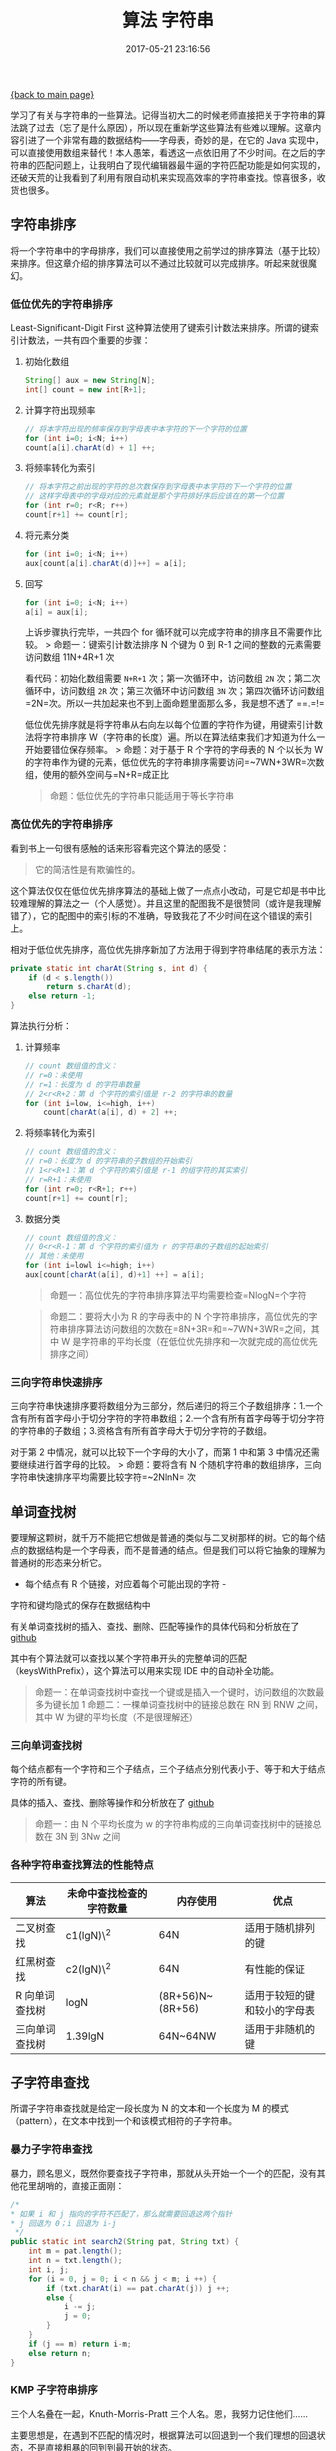 [[file:index.org][{back to main page}]]
#+HTML_HEAD: <link rel="stylesheet" typ="text/css" href="/home/hiro/org/css/worg.css"/>
#+TITLE: 算法 字符串

#+DATE: 2017-05-21 23:16:56

学习了有关与字符串的一些算法。记得当初大二的时候老师直接把关于字符串的算法跳了过去（忘了是什么原因），所以现在重新学这些算法有些难以理解。这章内容引进了一个非常有趣的数据结构------字母表，奇妙的是，在它的
Java
实现中，可以直接使用数组来替代！本人愚笨，看透这一点依旧用了不少时间。在之后的字符串的匹配问题上，让我明白了现代编辑器最牛逼的字符匹配功能是如何实现的，还破天荒的让我看到了利用有限自动机来实现高效率的字符串查找。惊喜很多，收货也很多。

** 字符串排序
   :PROPERTIES:
   :CUSTOM_ID: 字符串排序
   :END:

将一个字符串中的字母排序，我们可以直接使用之前学过的排序算法（基于比较）来排序。但这章介绍的排序算法可以不通过比较就可以完成排序。听起来就很魔幻。

*** 低位优先的字符串排序
    :PROPERTIES:
    :CUSTOM_ID: 低位优先的字符串排序
    :END:

Least-Significant-Digit First
这种算法使用了键索引计数法来排序。所谓的键索引计数法，一共有四个重要的步骤：
**** 初始化数组

#+BEGIN_SRC java
    String[] aux = new String[N];
    int[] count = new int[R+1];
#+END_SRC

**** 计算字符出现频率

   #+BEGIN_SRC java
       // 将本字符出现的频率保存到字母表中本字符的下一个字符的位置
       for (int i=0; i<N; i++)
       count[a[i].charAt(d) + 1] ++;
   #+END_SRC

**** 将频率转化为索引

   #+BEGIN_SRC java
       // 将本字符之前出现的字符的总次数保存到字母表中本字符的下一个字符的位置
       // 这样字母表中的字母对应的元素就是那个字符排好序后应该在的第一个位置
       for (int r=0; r<R; r++)
       count[r+1] += count[r];
   #+END_SRC

**** 将元素分类

   #+BEGIN_SRC java
       for (int i=0; i<N; i++)
       aux[count[a[i].charAt(d)]++] = a[i];
   #+END_SRC

**** 回写

   #+BEGIN_SRC java
       for (int i=0; i<N; i++)
       a[i] = aux[i];
   #+END_SRC

上诉步骤执行完毕，一共四个 for
循环就可以完成字符串的排序且不需要作比较。 > 命题一：键索引计数法排序 N
个键为 0 到 R-1 之间的整数的元素需要访问数组 11N+4R+1 次

看代码：初始化数组需要 =N+R+1= 次；第一次循环中，访问数组 =2N= 次；第二次循环中，访问数组 =2R= 次；第三次循环中访问数组 =3N= 次；第四次循环访问数组=2N=次。所以一共加起来也不到上面命题里面那么多，我是想不透了
==.=!=

低位优先排序就是将字符串从右向左以每个位置的字符作为键，用键索引计数法将字符串排序
W（字符串的长度）遍。所以在算法结束我们才知道为什么一开始要错位保存频率。
> 命题：对于基于 R 个字符的字母表的 N 个以长为 W
的字符串作为键的元素，低位优先的字符串排序需要访问=~7WN+3WR=次数组，使用的额外空间与=N+R=成正比

#+BEGIN_QUOTE
  命题：低位优先的字符串只能适用于等长字符串
#+END_QUOTE

*** 高位优先的字符串排序
    :PROPERTIES:
    :CUSTOM_ID: 高位优先的字符串排序
    :END:

看到书上一句很有感触的话来形容看完这个算法的感受： 
#+BEGIN_QUOTE
它的简洁性是有欺骗性的。
#+END_QUOTE

这个算法仅仅在低位优先排序算法的基础上做了一点点小改动，可是它却是书中比较难理解的算法之一（个人感觉）。并且这里的配图我不是很赞同（或许是我理解错了），它的配图中的索引标的不准确，导致我花了不少时间在这个错误的索引上。

相对于低位优先排序，高位优先排序新加了方法用于得到字符串结尾的表示方法：

#+BEGIN_SRC java
    private static int charAt(String s, int d) {
        if (d < s.length())
            return s.charAt(d);
        else return -1;
    }
#+END_SRC

算法执行分析：
**** 计算频率

   #+BEGIN_SRC java
       // count 数组值的含义：
       // r=0：未使用
       // r=1：长度为 d 的字符串数量
       // 2<r<R+2：第 d 个字符的索引值是 r-2 的字符串的数量
       for (int i=low, i<=high, i++)
           count[charAt(a[i], d) + 2] ++;
   #+END_SRC

****  将频率转化为索引

   #+BEGIN_SRC java
       // count 数组值的含义：
       // r=0：长度为 d 的字符串的子数组的开始索引
       // 1<r<R+1：第 d 个字符的索引值是 r-1 的组字符的其实索引
       // r=R+1：未使用
       for (int r=0; r<R+1; r++)
       count[r+1] += count[r];
   #+END_SRC

**** 数据分类

   #+BEGIN_SRC java
       // count 数组值的含义：
       // 0<r<R-1：第 d 个字符的索引值为 r 的字符串的子数组的起始索引
       // 其他：未使用
       for (int i=lowl i<=high; i++)
       aux[count[charAt(a[i], d)+1] ++] = a[i];
   #+END_SRC

#+BEGIN_QUOTE
  命题一：高位优先的字符串排序算法平均需要检查=NlogN=个字符
#+END_QUOTE

#+BEGIN_QUOTE
  命题二：要将大小为 R 的字母表中的 N
  个字符串排序，高位优先的字符串排序算法访问数组的次数在=8N+3R=和=~7WN+3WR=之间，其中
  W 是字符串的平均长度（在低位优先排序和一次就完成的高位优先排序之间）
#+END_QUOTE

*** 三向字符串快速排序
    :PROPERTIES:
    :CUSTOM_ID: 三向字符串快速排序
    :END:

三向字符串快速排序要将数组分为三部分，然后递归的将三个子数组排序：1.一个含有所有首字母小于切分字符的字符串数组；2.一个含有所有首字母等于切分字符的字符串的子数组；3.资格含有所有首字母大于切分字符的子数组。

对于第 2 中情况，就可以比较下一个字母的大小了，而第 1 中和第 3
中情况还需要继续进行首字母的比较。 > 命题：要将含有 N
个随机字符串的数组排序，三向字符串快速排序平均需要比较字符=~2NlnN= 次

** 单词查找树
   :PROPERTIES:
   :CUSTOM_ID: 单词查找树
   :END:

要理解这颗树，就千万不能把它想做是普通的类似与二叉树那样的树。它的每个结点的数据结构是一个字母表，而不是普通的结点。但是我们可以将它抽象的理解为普通树的形态来分析它。
- 每个结点有 R 个链接，对应着每个可能出现的字符 -
字符和键均隐式的保存在数据结构中

有关单词查找树的插入、查找、删除、匹配等操作的具体代码和分析放在了
[[https://github.com/nicehiro/Algorithm/blob/master/String/TrieST.java][github]]

其中有个算法就可以查找以某个字符串开头的完整单词的匹配（keysWithPrefix），这个算法可以用来实现
IDE 中的自动补全功能。

#+BEGIN_QUOTE
  命题一：在单词查找树中查找一个键或是插入一个键时，访问数组的次数最多为键长加
  1 命题二：一棵单词查找树中的链接总数在 RN 到 RNW 之间，其中 W
  为键的平均长度（不是很理解还）
#+END_QUOTE

*** 三向单词查找树
    :PROPERTIES:
    :CUSTOM_ID: 三向单词查找树
    :END:

每个结点都有一个字符和三个子结点，三个子结点分别代表小于、等于和大于结点字符的所有键。

具体的插入、查找、删除等操作和分析放在了
[[https://github.com/nicehiro/Algorithm/blob/master/String/TST.java][github]]

#+BEGIN_QUOTE
  命题一：由 N 个平均长度为 w 的字符串构成的三向单词查找树中的链接总数在
  3N 到 3Nw 之间
#+END_QUOTE

*** 各种字符串查找算法的性能特点
    :PROPERTIES:
    :CUSTOM_ID: 各种字符串查找算法的性能特点
    :END:

| 算法             | 未命中查找检查的字符数量   | 内存使用           | 优点                           |
|------------------+----------------------------+--------------------+--------------------------------|
| 二叉树查找       | c1(lgN)\^2                 | 64N                | 适用于随机排列的键             |
| 红黑树查找       | c2(lgN)\^2                 | 64N                | 有性能的保证                   |
| R 向单词查找树   | logN                       | (8R+56)N~(8R+56)   | 适用于较短的键和较小的字母表   |
| 三向单词查找树   | 1.39lgN                    | 64N~64NW           | 适用于非随机的键               |

** 子字符串查找
   :PROPERTIES:
   :CUSTOM_ID: 子字符串查找
   :END:

所谓子字符串查找就是给定一段长度为 N 的文本和一个长度为 M
的模式（pattern），在文本中找到一个和该模式相符的子字符串。

*** 暴力子字符串查找
    :PROPERTIES:
    :CUSTOM_ID: 暴力子字符串查找
    :END:

暴力，顾名思义，既然你要查找子字符串，那就从头开始一个一个的匹配，没有其他花里胡哨的，直接正面刚：

#+BEGIN_SRC java
    /*
    * 如果 i 和 j 指向的字符不匹配了，那么就需要回退这两个指针
    * j 回退为 0；i 回退为 i-j
     */
    public static int search2(String pat, String txt) {
        int m = pat.length();
        int n = txt.length();
        int i, j;
        for (i = 0, j = 0; i < n && j < m; i ++) {
            if (txt.charAt(i) == pat.charAt(j)) j ++;
            else {
                i -= j;
                j = 0;
            }
        }
        if (j == m) return i-m;
        else return n;
    }
#+END_SRC

*** KMP 子字符串排序
    :PROPERTIES:
    :CUSTOM_ID: kmp-子字符串排序
    :END:

三个人名叠在一起，Knuth-Morris-Pratt 三个人名。恩，我努力记住他们......

主要思想是，在遇到不匹配的情况时，根据算法可以回退到一个我们理想的回退状态，不是直接粗暴的回到到最开始的状态。

#+BEGIN_SRC java
    /*
    * Knuth-Morris-Pratt 子字符串查找算法
    * dfa[A][j] 的含义：在 j 状态时，再来一个 A 字符，将会到达什么状态
    * x 的含义：重启位置，即回退的位置，最开始是状态 0
    * 这段代码的主要目的是构造 DFA
    * 1. 首先，在 0 状态下来一个 pat 的第一个字符，一定会跳到状态 1，其他字符来时依旧保持状态 0
    * 2. 之后，每个状态遇到字符后的处理参照 x 遇到该字符时的处理，这也叫做匹配失败的处理；
    * 3. 除非那个字符是 pat 的下一个字符， 此时应该跳转到下一状态，这也叫做匹配成功的处理
    * 4. 最后更新 x 的位置
     */
    public KMP(String pat) {
        this.pat = pat;

        int m = pat.length();
        dfa = new int[R][m];
        dfa[pat.charAt(0)][0] = 1;                  // 1
        for (int x = 0, j = 1; j < m; j ++) {
            for (int c = 0; c< R; c ++)             // 2
                dfa[c][j] = dfa[c][x];
            dfa[pat.charAt(j)][j] = j + 1;          // 3
            x = dfa[pat.charAt(j)][x];              // 4
        }
    }
#+END_SRC

*** Boyer-Moore 子字符串查找算法
    :PROPERTIES:
    :CUSTOM_ID: boyer-moore-子字符串查找算法
    :END:

根据匹配失败时文本和模式中的字符来决定下一步的行动，预处理步骤的目的在于判断对于文本中可能出现的每一个字符，在匹配失败时应该怎么办。

#+BEGIN_SRC java
    /*
    * skip：每次要移动的距离
    * 如果造成匹配失败的字符不在模式中，向右移动 j+1 个位置，即 j-[-1]
    * 如果造成匹配失败的字符在模式中，依照 right 数组来使模式字符串和文本对齐
    * 如果上述方式不能造成 i 向前移动，至少保证 i 每次匹配失败向前移动 1
     */
    public int search(String txt) {
        int m = pattern.length();
        int n = txt.length();
        int skip;

        for (int i=0; i<=n-m; i+=skip) {
            skip = 0;
            for (int j=m-1; j>=0; j--) {
                if (pattern.charAt(j) != txt.charAt(i+j)) {
                    skip = Math.max(1, j-right[txt.charAt(i+j)]);
                    break;
                }
            }
            if (skip == 0) return i;
        }
        return n;
    }
#+END_SRC

*** Rabin-Karp 指纹字符串查找算法
    :PROPERTIES:
    :CUSTOM_ID: rabin-karp-指纹字符串查找算法
    :END:

长度为 M 的字符串对应着一个 R 进制的 M
位数。将文本中长度为模式字符串长度的每个子字符串的 Hash 值和模式字符串的
Hash 值进行比较，寻找匹配。

#+BEGIN_SRC java
    /*
    * 关键的地方在每次未找到匹配时，去掉第一个字符，加上最后一个字符的操作
    * txtHash 是已经取余之后的数了，所以每次去掉一个字符时，需要将那个字符也进行取余操作
     */
    public int search(String txt) {
        int n = txt.length();
        if (n < m) return n;
        long txtHash = hash(txt, m);
        if ((patHash == txtHash) && check(txt, 0))
            return 0;

        for (int i=m; i<n; i++) {
            txtHash = (txtHash + q - RM*txt.charAt(i-m) % q) % q;
            txtHash = (txtHash*R + txt.charAt(i)) % q;

            int offset = i - m + 1;
            if ((patHash == txtHash) && check(txt, offset))
                return offset;
        }
        return n;
    }
#+END_SRC

** 压缩算法
   :PROPERTIES:
   :CUSTOM_ID: 压缩算法
   :END:

神他妈输入法首个匹配的是=亚索=......

*** 游程压缩
    :PROPERTIES:
    :CUSTOM_ID: 游程压缩
    :END:

对于冗余的一长串字符相同的比特流，自然而然就想到用 字符+字符个数
的形式将比特流压缩。

*** Huffman 压缩
    :PROPERTIES:
    :CUSTOM_ID: huffman-压缩
    :END:

大二数据结构期末的大作业！当时在网上找的一个答案用 C++
实现的，代码两大概有 500
行，在当时是我见过的最大的一个程序了，勉勉强强看了一个星期才看懂，给老师答辩的时候还要提前在下面准备好久，那时候真是尴尬啊......

要了解 Huffman 压缩，需要知道一个概念： -
前缀码：如果所有字符编码都不会成为其他字符编码的前缀，则这种编码风格被称为前缀码

前缀码使得编码成为唯一，不需要在每个字符的码前加分隔符。

Huffman 压缩的编码，解码，建树等操作和分析都放在了
[[https://github.com/nicehiro/Algorithm/blob/master/String/Huffman.java][github]]

** 感受
   :PROPERTIES:
   :CUSTOM_ID: 感受
   :END:

1. 以上全部代码实现及代码分析放在了
   [[https://github.com/nicehiro/Algorithm/tree/master/String][github]]

2. 感受到了递归的强大力量。让复杂的问题简单化，难以实现的算法得以简单实现。

3. 英语是有多么重要啊！
   为什么很多东西一定要自己亲身体验吃过亏之后才承认那就是真理？我很痛恨自己，恨自己没有在该好好学习英语的时候（高中）上课和老师对着干，后悔自己大学前三年一直没有认真的对待英语。
   现在在看《算法
   4》这本书，原版是老外写的，我自然是不认为我那三脚猫的英语水平可以看得懂算法那难懂的思想。所以，我选择买了中文译版。但是，有时候真的觉得中文译版很别扭。一些关键思想的表述让我翻来覆去得要看好几次才可以看懂。也不是说是译者翻译的不好，而是译者在翻译的过程中为了行文通顺，为了段落逻辑清晰一定会加上自己的一些思想的，这样我们看到的就是不纯正的算法思想，自然比较难以理解。

4. 坚定自己的梦想。这么大了还谈梦想说出来都有些想笑。如果你是真正热爱计算机这个行业，真正喜欢编程，真正能够为学到一门新技术二开心，那么，就不要放弃。我们学东西，永远都要架在兴趣上，别把学习搞得像是打怪升级一样。





